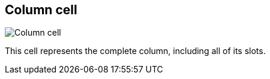 ifdef::pdf-theme[[[column-cell,Column cell]]]
ifndef::pdf-theme[[[column-cell,Column cell image:playtime::generated/screenshots/elements/column-cell.png[width=50, pdfwidth=8mm]]]]
== Column cell

image::playtime::generated/screenshots/elements/column-cell.png[Column cell, role="related thumb right", float=right]

This cell represents the complete column, including all of its slots.

